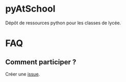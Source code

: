 * pyAtSchool

  Dépôt de ressources python pour les classes de lycée.

* FAQ
** Comment participer ?
   Créer une [[https://github.com/emachefer/pyAtSchool/issues][issue]].

